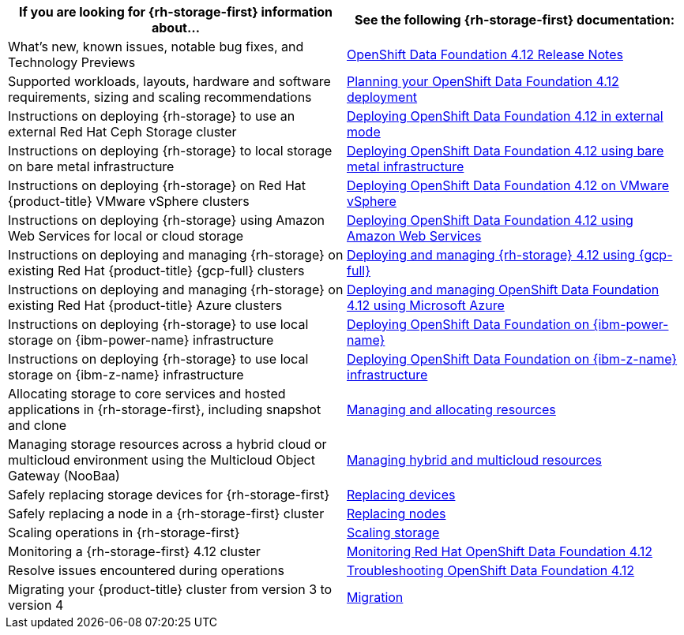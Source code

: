 // Module included in the following assemblies:
//
// * post_installation_configuration/storage-configuration.adoc

[options="header",cols="1,1"]
|===

|If you are looking for {rh-storage-first} information about...
|See the following {rh-storage-first} documentation:

|What's new, known issues, notable bug fixes, and Technology Previews
|link:https://access.redhat.com/documentation/en-us/red_hat_openshift_data_foundation/4.12/html/4.12_release_notes[OpenShift Data Foundation 4.12 Release Notes]

|Supported workloads, layouts, hardware and software requirements, sizing and scaling recommendations
|link:https://access.redhat.com/documentation/en-us/red_hat_openshift_data_foundation/4.12/html/planning_your_deployment[Planning your OpenShift Data Foundation 4.12 deployment]

|Instructions on deploying {rh-storage} to use an external Red Hat Ceph Storage cluster
|link:https://access.redhat.com/documentation/en-us/red_hat_openshift_data_foundation/4.12/html/deploying_openshift_data_foundation_in_external_mode[Deploying OpenShift Data Foundation 4.12 in external mode]

|Instructions on deploying {rh-storage} to local storage on bare metal infrastructure
|link:https://access.redhat.com/documentation/en-us/red_hat_openshift_data_foundation/4.12/html/deploying_openshift_data_foundation_using_bare_metal_infrastructure[Deploying OpenShift Data Foundation 4.12 using bare metal infrastructure]

|Instructions on deploying {rh-storage} on Red Hat {product-title} VMware vSphere clusters
|link:https://access.redhat.com/documentation/en-us/red_hat_openshift_data_foundation/4.12/html/deploying_openshift_data_foundation_on_vmware_vsphere[Deploying OpenShift Data Foundation 4.12 on VMware vSphere]

|Instructions on deploying {rh-storage} using Amazon Web Services for local or cloud storage
|link:https://access.redhat.com/documentation/en-us/red_hat_openshift_data_foundation/4.12/html/deploying_openshift_data_foundation_using_amazon_web_services[Deploying OpenShift Data Foundation 4.12 using Amazon Web Services]

|Instructions on deploying and managing {rh-storage} on existing Red Hat {product-title} {gcp-full} clusters
|link:https://access.redhat.com/documentation/en-us/red_hat_openshift_data_foundation/4.12/html/deploying_and_managing_openshift_data_foundation_using_google_cloud[Deploying and managing {rh-storage} 4.12 using {gcp-full}]

|Instructions on deploying and managing {rh-storage} on existing Red Hat {product-title} Azure clusters
|link:https://access.redhat.com/documentation/en-us/red_hat_openshift_data_foundation/4.12/html/deploying_openshift_data_foundation_using_microsoft_azure/index[Deploying and managing OpenShift Data Foundation 4.12 using Microsoft Azure]

|Instructions on deploying {rh-storage} to use local storage on {ibm-power-name} infrastructure
|link:https://access.redhat.com/documentation/en-us/red_hat_openshift_data_foundation/4.12/html-single/deploying_openshift_data_foundation_using_ibm_power/index[Deploying OpenShift Data Foundation on {ibm-power-name}]

|Instructions on deploying {rh-storage} to use local storage on {ibm-z-name} infrastructure
|link:https://access.redhat.com/documentation/en-us/red_hat_openshift_data_foundation/4.12/html/deploying_openshift_data_foundation_using_ibm_z_infrastructure/index[Deploying OpenShift Data Foundation on {ibm-z-name} infrastructure]

|Allocating storage to core services and hosted applications in {rh-storage-first}, including snapshot and clone
|link:https://access.redhat.com/documentation/en-us/red_hat_openshift_data_foundation/4.12/html/managing_and_allocating_storage_resources[Managing and allocating resources]

|Managing storage resources across a hybrid cloud or multicloud environment using the Multicloud Object Gateway (NooBaa)
|link:https://access.redhat.com/documentation/en-us/red_hat_openshift_data_foundation/4.12/html/managing_hybrid_and_multicloud_resources[Managing hybrid and multicloud resources]

|Safely replacing storage devices for {rh-storage-first}
|link:https://access.redhat.com/documentation/en-us/red_hat_openshift_data_foundation/4.12/html/replacing_devices[Replacing devices]

|Safely replacing a node in a {rh-storage-first} cluster
|link:https://access.redhat.com/documentation/en-us/red_hat_openshift_data_foundation/4.12/html/replacing_nodes[Replacing nodes]

|Scaling operations in {rh-storage-first}
|link:https://access.redhat.com/documentation/en-us/red_hat_openshift_data_foundation/4.12/html/scaling_storage[Scaling storage]

|Monitoring a {rh-storage-first} 4.12 cluster
|link:https://access.redhat.com/documentation/en-us/red_hat_openshift_data_foundation/4.12/html/monitoring_openshift_data_foundation[Monitoring Red Hat OpenShift Data Foundation 4.12]

|Resolve issues encountered during operations
|link:https://access.redhat.com/documentation/en-us/red_hat_openshift_data_foundation/4.12/html/troubleshooting_openshift_data_foundation[Troubleshooting OpenShift Data Foundation 4.12]

|Migrating your {product-title} cluster from version 3 to version 4
|link:https://access.redhat.com/documentation/en-us/openshift_container_platform/4.12/html/migrating_from_version_3_to_4/index[Migration]

|===
